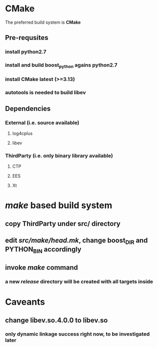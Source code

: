 * CMake
  The preferred build system is *CMake*
** Pre-requsites
*** install python2.7
*** install and build boost_python agains python2.7
*** install CMake latest (>=3.13)
*** autotools is needed to build libev
** Dependencies
*** External (i.e. source available)
**** log4cplus
**** libev
*** ThirdParty (i.e. only binary library available)
**** CTP
**** EES
**** Xt
* /make/ based build system
** copy ThirdParty under src/ directory
** edit /src/make/head.mk/, change *boost_DIR* and *PYTHON_BIN* accordingly
** invoke /make/ command
*** a new /release/ directory will be created with all targets inside
* Caveants
** change libev.so.4.0.0 to libev.so
*** only dynamic linkage success right now, to be investigated later
